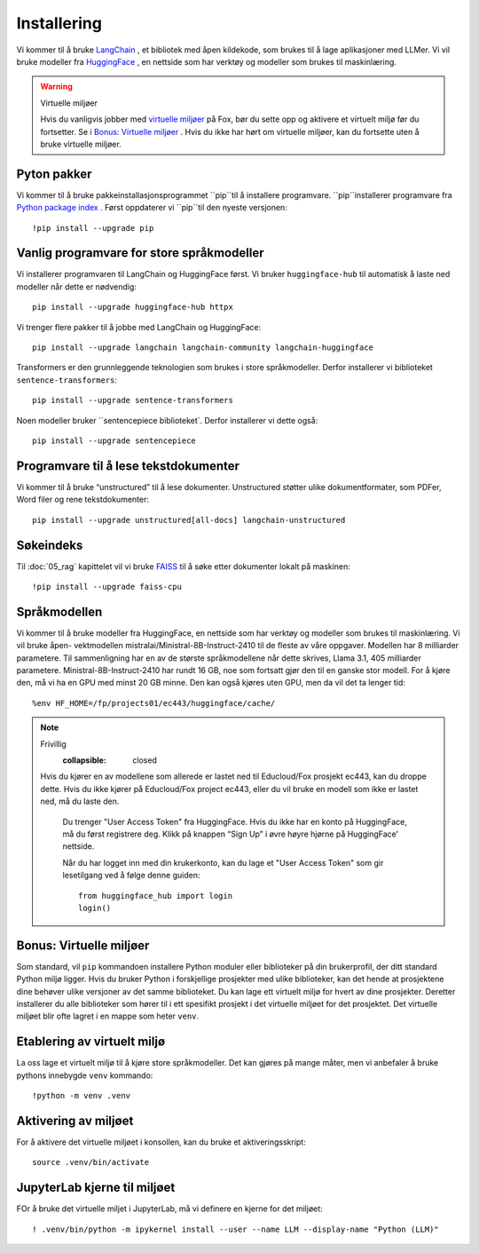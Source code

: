.. _02_downloading_packages:

Installering
==============

Vi kommer til å bruke `LangChain <https://www.langchain.com/>`_ , et bibliotek med åpen kildekode, som brukes til å lage 
aplikasjoner med LLMer. Vi vil bruke modeller fra `HuggingFace <https://huggingface.co/>`_ , en nettside som har verktøy og modeller som brukes til maskinlæring.

.. admonition:: Oppgave: Lag en ny notebook
   :collapsible: closed

   Lag en ny Jupyter Notebook med navn ``installing`` ved å klikke Filmenyen i JupyterLab, og så "New" og "Notebook". Hvis du blir spurt om å velge en kjerne (kernel), velg “Python 3”. Gi navn til notebooken ved å klikke Filmenyen i JupyterLab og deretter "Rename Notebook". Bruk navnet ``installing``.

.. warning:: Virtuelle miljøer

   Hvis du vanligvis jobber med `virtuelle miljøer <https://docs.python.org/3/library/venv.html>`_ på Fox, bør du sette opp og aktivere et virtuelt miljø før du fortsetter. Se i `Bonus: Virtuelle miljøer`_ . Hvis du ikke har hørt om virtuelle miljøer, kan du fortsette uten å bruke virtuelle miljøer.

Pyton pakker
-------------
Vi kommer til å bruke pakkeinstallasjonsprogrammet ``pip``til å installere programvare. ``pip``installerer programvare fra `Python package index <https://pypi.org/>`_ . Først oppdaterer vi ``pip``til den nyeste versjonen::

     !pip install --upgrade pip 

Vanlig programvare for store språkmodeller
--------------------------------------------

Vi installerer programvaren til LangChain og HuggingFace først. Vi bruker ``huggingface-hub`` til automatisk å laste ned modeller når dette er nødvendig::

   pip install --upgrade huggingface-hub httpx

Vi trenger flere pakker til å jobbe med LangChain og HuggingFace::

   pip install --upgrade langchain langchain-community langchain-huggingface

Transformers er den grunnleggende teknologien som brukes i store språkmodeller. Derfor installerer vi biblioteket ``sentence-transformers``::

   pip install --upgrade sentence-transformers

Noen modeller bruker ``sentencepiece biblioteket`. Derfor installerer vi dette også::

   pip install --upgrade sentencepiece

Programvare til å lese tekstdokumenter
---------------------------------------

Vi kommer til å bruke “unstructured” til å lese dokumenter. Unstructured støtter ulike dokumentformater, som PDFer, Word filer og rene tekstdokumenter::

   pip install --upgrade unstructured[all-docs] langchain-unstructured

Søkeindeks
----------

Til :doc:`05_rag` kapittelet vil vi bruke `FAISS <https://faiss.ai/>`_ til å søke etter dokumenter lokalt på maskinen::

  !pip install --upgrade faiss-cpu

Språkmodellen
---------------

Vi kommer til å bruke modeller fra HuggingFace, en nettside som har verktøy og modeller som brukes til maskinlæring. Vi vil bruke åpen- vektmodellen mistralai/Ministral-8B-Instruct-2410 til de fleste av våre oppgaver. Modellen har 8 milliarder parametere. Til sammenligning har en av de største språkmodellene når dette skrives, Llama 3.1, 405 milliarder parametere. Ministral-8B-Instruct-2410 har rundt 16 GB, noe som fortsatt gjør den til en ganske stor modell. For å kjøre den, må vi ha en GPU med minst 20 GB minne. Den kan også kjøres uten GPU, men da vil det ta lenger tid::

  %env HF_HOME=/fp/projects01/ec443/huggingface/cache/

.. note:: Frivillig
      :collapsible: closed

  Hvis du kjører en av modellene som allerede er lastet ned til Educloud/Fox prosjekt ec443, kan du droppe dette. Hvis du ikke kjører på Educloud/Fox project ec443, eller du vil bruke en modell som ikke er lastet ned, må du laste den.

   Du trenger "User Access Token" fra HuggingFace. Hvis du ikke har en konto på HuggingFace, må du først registrere deg. Klikk på knappen “Sign Up” i øvre høyre hjørne på HuggingFace' nettside.

   Når du har logget inn med din krukerkonto, kan du lage et "User Access Token" som gir lesetilgang ved å følge denne guiden::

      from huggingface_hub import login
      login()

Bonus: Virtuelle miljøer
-------------------------

Som standard, vil ``pip`` kommandoen installere Python moduler eller biblioteker på din brukerprofil, der ditt standard Python miljø ligger. Hvis du bruker Python i forskjellige prosjekter med ulike biblioteker, kan det hende at prosjektene dine behøver ulike versjoner av det samme biblioteket. Du kan lage ett virtuelt miljø for hvert av dine prosjekter. Deretter installerer du alle biblioteker som hører til i ett spesifikt prosjekt i det virtuelle miljøet for det prosjektet. Det virtuelle miljøet blir ofte lagret i en mappe som heter ``venv``.

Etablering av virtuelt miljø
-------------------------------
La oss lage et virtuelt miljø til å kjøre store språkmodeller. Det kan gjøres på mange måter, men vi anbefaler å bruke pythons innebygde ``venv`` kommando::

   !python -m venv .venv

Aktivering av miljøet
-----------------------

For å aktivere det virtuelle miljøet i konsollen, kan du bruke et aktiveringsskript::

   source .venv/bin/activate

JupyterLab kjerne til miljøet
---------------------------------

FOr å bruke det virtuelle miljet i JupyterLab, må vi definere en kjerne for det miljøet::

   ! .venv/bin/python -m ipykernel install --user --name LLM --display-name "Python (LLM)"
